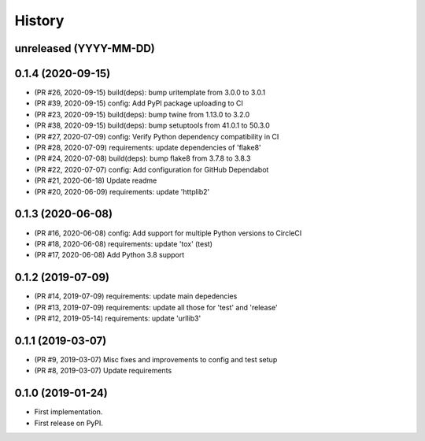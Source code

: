 History
-------

unreleased (YYYY-MM-DD)
+++++++++++++++++++++++

0.1.4 (2020-09-15)
++++++++++++++++++

* (PR #26, 2020-09-15) build(deps): bump uritemplate from 3.0.0 to 3.0.1
* (PR #39, 2020-09-15) config: Add PyPI package uploading to CI
* (PR #23, 2020-09-15) build(deps): bump twine from 1.13.0 to 3.2.0
* (PR #38, 2020-09-15) build(deps): bump setuptools from 41.0.1 to 50.3.0
* (PR #27, 2020-07-09) config: Verify Python dependency compatibility in CI
* (PR #28, 2020-07-09) requirements: update dependencies of 'flake8'
* (PR #24, 2020-07-08) build(deps): bump flake8 from 3.7.8 to 3.8.3
* (PR #22, 2020-07-07) config: Add configuration for GitHub Dependabot
* (PR #21, 2020-06-18) Update readme
* (PR #20, 2020-06-09) requirements: update 'httplib2'

0.1.3 (2020-06-08)
++++++++++++++++++

* (PR #16, 2020-06-08) config: Add support for multiple Python versions to CircleCI
* (PR #18, 2020-06-08) requirements: update 'tox' (test)
* (PR #17, 2020-06-08) Add Python 3.8 support

0.1.2 (2019-07-09)
++++++++++++++++++

* (PR #14, 2019-07-09) requirements: update main depedencies
* (PR #13, 2019-07-09) requirements: update all those for 'test' and 'release'
* (PR #12, 2019-05-14) requirements: update 'urllib3'

0.1.1 (2019-03-07)
++++++++++++++++++

* (PR #9, 2019-03-07) Misc fixes and improvements to config and test setup
* (PR #8, 2019-03-07) Update requirements

0.1.0 (2019-01-24)
++++++++++++++++++

* First implementation.
* First release on PyPI.
